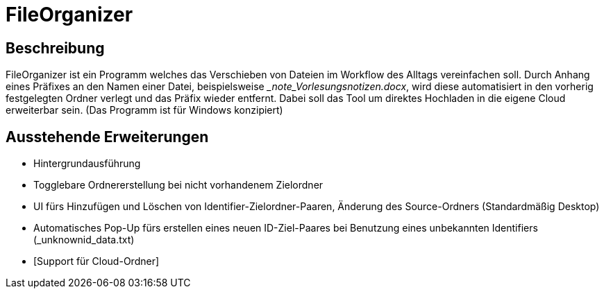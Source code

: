 = FileOrganizer
:icons: font
:icon-set: fa
:source-highlighter: rouge
:experimental:

== Beschreibung
FileOrganizer ist ein Programm welches das Verschieben von Dateien im Workflow des Alltags vereinfachen soll.
Durch Anhang eines Präfixes an den Namen einer Datei, beispielsweise __note_Vorlesungsnotizen.docx_, 
wird diese automatisiert in den vorherig festgelegten Ordner verlegt und das Präfix wieder entfernt. 
Dabei soll das Tool um direktes Hochladen in die eigene Cloud erweiterbar sein.
(Das Programm ist für Windows konzipiert) 

== Ausstehende Erweiterungen
* Hintergrundausführung
* Togglebare Ordnererstellung bei nicht vorhandenem Zielordner
* UI fürs Hinzufügen und Löschen von Identifier-Zielordner-Paaren, Änderung des Source-Ordners (Standardmäßig Desktop)
* Automatisches Pop-Up fürs erstellen eines neuen ID-Ziel-Paares bei Benutzung eines unbekannten Identifiers (_unknownid_data.txt)
* [Support für Cloud-Ordner]
